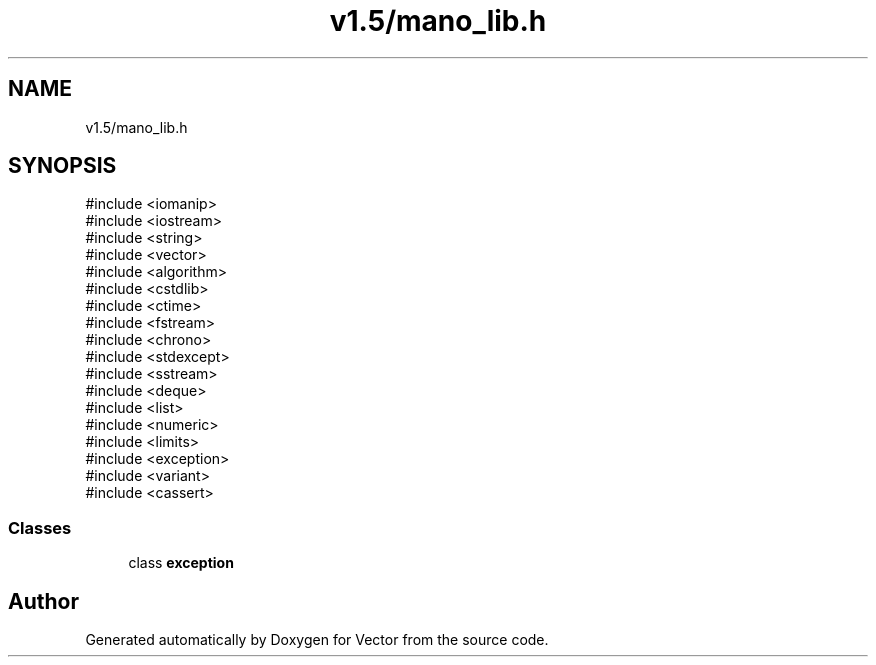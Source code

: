 .TH "v1.5/mano_lib.h" 3 "Version v3.0" "Vector" \" -*- nroff -*-
.ad l
.nh
.SH NAME
v1.5/mano_lib.h
.SH SYNOPSIS
.br
.PP
\fR#include <iomanip>\fP
.br
\fR#include <iostream>\fP
.br
\fR#include <string>\fP
.br
\fR#include <vector>\fP
.br
\fR#include <algorithm>\fP
.br
\fR#include <cstdlib>\fP
.br
\fR#include <ctime>\fP
.br
\fR#include <fstream>\fP
.br
\fR#include <chrono>\fP
.br
\fR#include <stdexcept>\fP
.br
\fR#include <sstream>\fP
.br
\fR#include <deque>\fP
.br
\fR#include <list>\fP
.br
\fR#include <numeric>\fP
.br
\fR#include <limits>\fP
.br
\fR#include <exception>\fP
.br
\fR#include <variant>\fP
.br
\fR#include <cassert>\fP
.br

.SS "Classes"

.in +1c
.ti -1c
.RI "class \fBexception\fP"
.br
.in -1c
.SH "Author"
.PP 
Generated automatically by Doxygen for Vector from the source code\&.
